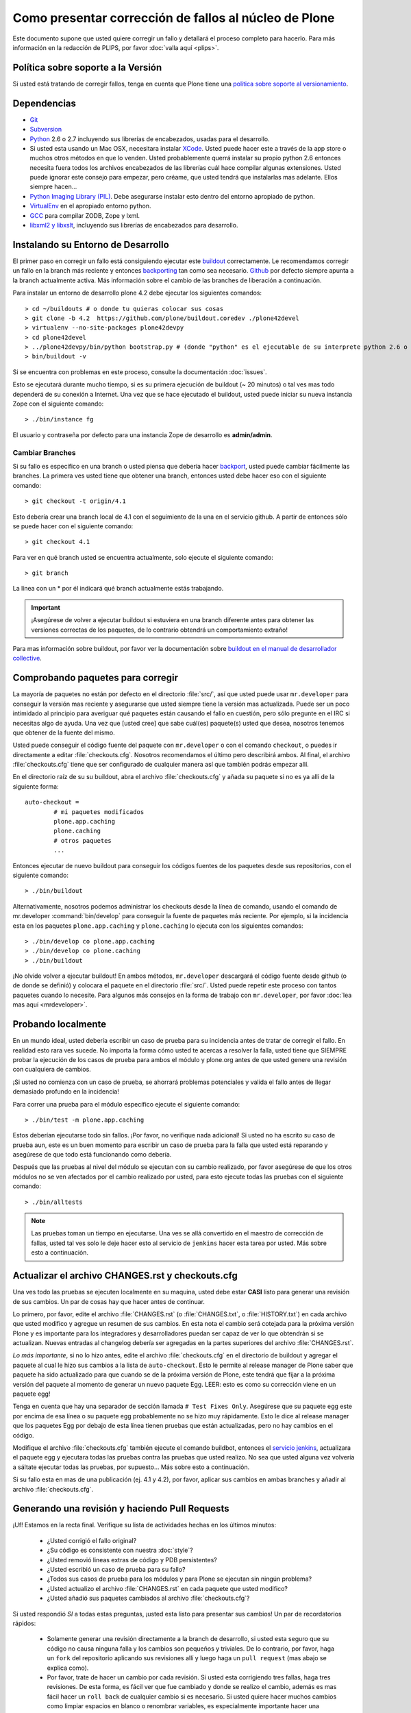 .. -*- coding: utf-8 -*-

Como presentar corrección de fallos al núcleo de Plone
======================================================
Este documento supone que usted quiere corregir un fallo y detallará el proceso completo para hacerlo. Para más información en la redacción de PLIPS, por favor :doc:`valla aquí <plips>`.

Política sobre soporte a la Versión
-----------------------------------
Si usted está tratando de corregir fallos, tenga en cuenta que Plone tiene una `política sobre soporte al versionamiento <http://plone.org/support/version-support-policy>`_.

Dependencias
------------
* `Git <http://help.github.com/mac-set-up-git/>`_
* `Subversion <http://subversion.apache.org/>`_
* `Python <http://python.org/>`_ 2.6 o 2.7 incluyendo sus librerías de encabezados, usadas para el desarrollo.
* Si usted esta usando un Mac OSX, necesitara instalar `XCode <https://developer.apple.com/xcode/>`_. Usted puede hacer este a través de la app store o muchos otros métodos en que lo venden. Usted probablemente querrá instalar su propio python 2.6 entonces necesita fuera todos los archivos encabezados de las librerías cuál hace compilar algunas extensiones. Usted puede ignorar este consejo para empezar, pero créame, que usted tendrá que instalarlas mas adelante. Ellos siempre hacen...
* `Python Imaging Library (PIL) <http://www.pythonware.com/products/pil/>`_. Debe asegurarse instalar esto dentro del entorno apropiado de python.
* `VirtualEnv <http://www.virtualenv.org/en/latest/index.html>`_ en el apropiado entorno python.
* `GCC <http://gcc.gnu.org/>`_ para compilar ZODB, Zope y lxml.
* `libxml2 y libxslt <http://xmlsoft.org/XSLT/downloads.html>`_, incluyendo sus librerías de encabezados para desarrollo.


Instalando su Entorno de Desarrollo
-----------------------------------
El primer paso en corregir un fallo está consiguiendo ejecutar este `buildout <https://github.com/plone/buildout.coredev>`_ correctamente. Le recomendamos corregir un fallo en la branch más reciente y entonces `backporting <http://en.wikipedia.org/wiki/Backporting>`_ tan como sea necesario. `Github <https://github.com/plone/buildout.coredev/>`_ por defecto siempre apunta a la branch actualmente activa. Más información sobre el cambio de las branches de liberación a continuación.

Para instalar un entorno de desarrollo plone 4.2 debe ejecutar los siguientes comandos::

  > cd ~/buildouts # o donde tu quieras colocar sus cosas
  > git clone -b 4.2  https://github.com/plone/buildout.coredev ./plone42devel
  > virtualenv --no-site-packages plone42devpy
  > cd plone42devel
  > ../plone42devpy/bin/python bootstrap.py # (donde "python" es el ejecutable de su interprete python 2.6 o 2.7). 
  > bin/buildout -v

Si se encuentra con problemas en este proceso, consulte la documentación :doc:`issues`.

Esto se ejecutará durante mucho tiempo, si es su primera ejecución de buildout (~ 20 minutos) o tal ves mas todo dependerá de su conexión a Internet. Una vez que se hace ejecutado el buildout, usted puede iniciar su nueva instancia Zope con el siguiente comando::

  > ./bin/instance fg

El usuario y contraseña por defecto para una instancia Zope de desarrollo es **admin/admin**.

Cambiar Branches
^^^^^^^^^^^^^^^^
Si su fallo es especifico en una branch o usted piensa que debería hacer `backport <http://en.wikipedia.org/wiki/Backporting>`_, usted puede cambiar fácilmente las branches. La primera ves usted tiene que obtener una branch, entonces usted debe hacer eso con el siguiente comando::

  > git checkout -t origin/4.1

Esto debería crear una branch local de 4.1 con el seguimiento de la una en el servicio github. A partir de entonces sólo se puede hacer con el siguiente comando::

  > git checkout 4.1

Para ver en qué branch usted se encuentra actualmente, solo ejecute el siguiente comando::

  > git branch

La línea con un * por él indicará qué branch actualmente estás trabajando.

.. important::
   ¡Asegúrese de volver a ejecutar buildout si estuviera en una branch diferente antes para obtener las versiones correctas de los paquetes, de lo contrario obtendrá un comportamiento extraño! 

Para mas información sobre buildout, por favor ver la documentación sobre `buildout en el manual de desarrollador collective <http://developer.plone.org/reference_manuals/old/buildout/index.html>`_.


Comprobando paquetes para corregir
----------------------------------
La mayoría de paquetes no están por defecto en el directorio :file:`src/`, así que usted puede usar ``mr.developer`` para conseguir la versión mas reciente y asegurarse que usted siempre tiene la versión mas actualizada. Puede ser un poco intimidado al principio para averiguar qué paquetes están causando el fallo en cuestión, pero sólo pregunte en el IRC si necesitas algo de ayuda. Una vez que [usted cree] que sabe cuál(es) paquete(s) usted que desea, nosotros tenemos que obtener de la fuente del mismo.

Usted puede conseguir el código fuente del paquete con ``mr.developer`` o con el comando ``checkout``, o puedes ir directamente a editar :file:`checkouts.cfg`. Nosotros recomendamos el último pero describirá ambos. Al final, el archivo :file:`checkouts.cfg` tiene que ser configurado de cualquier manera así que también podrás empezar allí.

En el directorio raíz de su su buildout, abra el archivo :file:`checkouts.cfg` y añada su paquete si no es ya allí de la siguiente forma::

  auto-checkout =
          # mi paquetes modificados 
          plone.app.caching
          plone.caching
          # otros paquetes
          ...

Entonces ejecutar de nuevo buildout para conseguir los códigos fuentes de los paquetes desde sus repositorios, con el siguiente comando::

  > ./bin/buildout

Alternativamente, nosotros podemos administrar los checkouts desde la línea de comando, usando el comando de mr.developer :command:`bin/develop` para conseguir la fuente de paquetes más reciente. Por ejemplo, si la incidencia esta en los paquetes ``plone.app.caching`` y ``plone.caching`` lo ejecuta con los siguientes comandos::

  > ./bin/develop co plone.app.caching
  > ./bin/develop co plone.caching
  > ./bin/buildout

¡No olvide volver a ejecutar buildout! En ambos métodos, ``mr.developer`` descargará el código fuente desde github (o de donde se definió) y colocara el paquete en el directorio :file:`src/`. Usted puede repetir este proceso con tantos paquetes cuando lo necesite. Para algunos más consejos en la forma de trabajo con ``mr.developer``, por favor :doc:`lea mas aquí <mrdeveloper>`.

Probando localmente
-------------------
En un mundo ideal, usted debería escribir un caso de prueba para su incidencia antes de tratar de corregir el fallo. En realidad esto rara ves sucede. No importa la forma cómo usted te acercas a resolver la falla, usted tiene que SIEMPRE probar la ejecución de los casos de prueba para ambos el módulo y plone.org antes de que usted genere una revisión con cualquiera de cambios. 

¡Si usted no comienza con un caso de prueba, se ahorrará problemas potenciales y valida el fallo antes de llegar demasiado profundo en la incidencia!

Para correr una prueba para el módulo específico ejecute el siguiente comando::

  > ./bin/test -m plone.app.caching

Estos deberían ejecutarse todo sin fallos. ¡Por favor, no verifique nada adicional! Si usted no ha escrito su caso de prueba aun, este es un buen momento para escribir un caso de prueba para la falla que usted está reparando y asegúrese de que todo está funcionando como debería.

Después que las pruebas al nivel del módulo se ejecutan con su cambio realizado, por favor asegúrese de que los otros módulos no se ven afectados por el cambio realizado por usted, para esto ejecute todas las pruebas con el siguiente comando::

  > ./bin/alltests

.. note::

    Las pruebas toman un tiempo en ejecutarse. Una ves se allá convertido en el maestro de corrección de fallas, usted tal ves solo le deje hacer esto al servicio de ``jenkins`` hacer esta tarea por usted. Más sobre esto a continuación.

Actualizar el archivo CHANGES.rst y checkouts.cfg
-------------------------------------------------
Una ves todo las pruebas se ejecuten localmente en su maquina, usted debe estar **CASI** listo para generar una revisión de sus cambios. Un par de cosas hay que hacer antes de continuar. 

Lo primero, por favor, edite el archivo :file:`CHANGES.rst` (o :file:`CHANGES.txt`, o :file:`HISTORY.txt`) en cada archivo que usted modifico y agregue un resumen de sus cambios. En esta nota el cambio será cotejada para la próxima versión Plone y es importante para los integradores y desarrolladores puedan ser capaz de ver lo que obtendrán si se actualizan.
Nuevas entradas al changelog debería ser agregadas en la partes superiores del archivo :file:`CHANGES.rst`.

*Lo más importante*, si no lo hizo antes, edite el archivo :file:`checkouts.cfg` en el directorio de buildout y agregar el paquete al cual le hizo sus cambios a la lista de ``auto-checkout``. Esto le permite al release manager de Plone saber que paquete ha sido actualizado para que cuando se de la próxima versión de Plone, este tendrá que fijar a la próxima versión del paquete al momento de generar un nuevo paquete Egg. LEER: esto es como su corrección viene en un paquete egg! 

Tenga en cuenta que hay una separador de sección llamada ``# Test Fixes Only``. Asegúrese que su paquete egg este por encima de esa línea o su paquete egg probablemente no se hizo muy rápidamente. Esto le dice al release manager que los paquetes Egg por debajo de esta línea tienen pruebas que están actualizadas, pero no hay cambios en el código.

Modifique el archivo :file:`checkouts.cfg` también ejecute el comando buildbot, entonces el `servicio jenkins <https://jenkins.plone.org/>`_, actualizara el paquete egg y ejecutara todas las pruebas contra las pruebas que usted realizo. No sea que usted alguna vez volvería a sáltate ejecutar todas las pruebas, por supuesto... Más sobre esto a continuación.

Si su fallo esta en mas de una publicación (ej. 4.1 y 4.2), por favor, aplicar sus cambios en ambas branches y añadir al archivo :file:`checkouts.cfg`.

Generando una revisión y haciendo Pull Requests
-----------------------------------------------
¡Uf! Estamos en la recta final. Verifique su lista de actividades hechas en los últimos minutos:

 * ¿Usted corrigió el fallo original?
 * ¿Su código es consistente con nuestra :doc:`style`?
 * ¿Usted removió lineas extras de código y PDB persistentes?
 * ¿Usted escribió un caso de prueba para su fallo?
 * ¿Todos sus casos de prueba para los módulos y para Plone se ejecutan sin ningún problema?
 * ¿Usted actualizo el archivo :file:`CHANGES.rst` en cada paquete que usted modifico?
 * ¿Usted añadió sus paquetes cambiados al archivo :file:`checkouts.cfg`?

Si usted respondió *SI* a todas estas preguntas, ¡usted esta listo para presentar sus cambios! Un par de recordatorios rápidos:

 * Solamente generar una revisión directamente a la branch de desarrollo, si usted esta seguro que su código no causa ninguna falla y los cambios son pequeños y triviales. De lo contrario, por favor, haga un ``fork`` del repositorio aplicando sus revisiones allí y luego haga un ``pull request`` (mas abajo se explica como).
 * Por favor, trate de hacer un cambio por cada revisión. Si usted esta corrigiendo tres fallas, haga tres revisiones. De esta forma, es fácil ver que fue cambiado y donde se realizo el cambio, además es mas fácil hacer un ``roll back`` de cualquier cambio si es necesario. Si usted quiere hacer muchos cambios como limpiar espacios en blanco o renombrar variables, es especialmente importante hacer una revisión separada por esta razón.
 * Nosotros tenemos un grupo de guardianes que siguen los cambios y cada revisión aplicada para ver que ha sucedido de nuevo en el código fuente de nuestro favorito CMS! Si su revisión tiene algo REALMENTE no está bien, ellos le contactaran políticamente a usted, lo mas común que suceda es que inmediatamente revierten los cambios aplicados con sus revisiones. Hay personas no oficiales asignadas a esto si usted esta especialmente nervioso, entre en el canal IRC `#plone <http://webchat.freenode.net?channels=plone>`_ en freenode.net y pregunte por alguien que pueda ver sus cambios.

Generando revisiones al paquete Products.CMFPlone
-------------------------------------------------
Si usted esta trabajando un corregir un fallo en el paquete ``Products.CMFPlone``,
hay un par de otras cosas que debe tomar en cuenta.
Primero y mas importante, 
puede ver que este paquete tiene varias branches.
Al momento de escribir este documento,
habían tres branches para ``4.1``, ``4.2``, y la ``master``, el cual es implícitamente 4.3.

¿Aun me sigue con la explicación? Entonces, usted tiene un corrección de fallas para 4.x.
Si la corrección es solamente para una versión,
asegúrese de obtener la branch y aplicar sus cambios allí.
Sin embargo, si la corrección del fallo es en múltiples branches. 

Por ejemplo, el fallo inicia en la versión 4.1. Obtenga la branch 4.1 y aplicar sus cambios allí con varias revisiones por cada cambio con sus respectivas pruebas.

Si su corrección involucra una simple revisión de cambios,
usted puede usar el comando ``git cherry-pick`` para aplicar la misma revisión
a un branch diferente.

Primero cambie a la branch, con el siguiente comando::

  > git checkout 4.2

Y entonces con el comando ``git cherry-pick`` y el número de revisión del commit (usted puede obtener el número SHA hash desde el ``git log``), con el siguiente comando::

  > git cherry-pick b6ff4309

Tal ves allá conflictos; entonces, resuélvalos y seguir las instrucciones 
que la herramienta git le da a usted para completar el comando ``git cherry-pick``.

Si su corrección involucra múltiples revisiones, entonces hacer un ``cherry-picking`` uno a uno puede resultar tedioso.
En este caso, las cosas son más fáciles, si usted hizo su corrección en una branch con una característica separada.

En ese escenario, primero fusione la branch característica a la branch 4.1, con los siguientes comandos::

  > git checkout 4.1
  > git merge my-awesome-feature

A continuación, regrese a la branch característica y haga una branch para `establecerlo` dentro de la branch 4.2, con los siguientes comandos::

  > git checkout my-awesome-feature
  > git checkout -b my-awesome-feature-4.2
  > git rebase ef978a --onto 4.2

(ef978a viene a ser la ultima revisión en el histórico de la branch característica antes
de que sea bifurcaba de la versión 4.1. Usted puede mirar el histórico de su repositorio git con el comando ``git log`` para encontrar este.)

Al llegar a este punto, la historia de la branch característica ha sido actualizada, pero no ha sido de hecho 
fusionada con la versión 4.2 aún. Este le permite a usted resolver conflictos antes de que usted
lo fusione a la branch release 4.2. Hacerlo ahora así con los siguientes comandos::

  > git checkout 4.2
  > git merge my-awesome-feature-4.2


Generando revisiones al paquete Products.CMFPlone
-------------------------------------------------
Si usted esta trabajando un corregir un fallo en el paquete ``Products.CMFPlone``,
hay un par de otras cosas que debe tomar en cuenta.
Primero y mas importante, 
puede ver que este paquete tiene varias branches.
Al momento de escribir este documento,
habían tres branches para ``4.1``, ``4.2``, y la ``master``, el cual es implícitamente 4.3.

¿Aun me sigue con la explicación? Entonces, usted tiene un corrección de fallas para 4.x.
Si la corrección es solamente para una versión,
asegúrese de obtener la branch y aplicar sus cambios allí.
Sin embargo, si la corrección del fallo es en múltiples branches. 

Por ejemplo, el fallo inicia en la versión 4.1. Obtenga la branch 4.1 y aplicar sus cambios allí con varias revisiones por cada cambio con sus respectivas pruebas.

Si su corrección involucra una simple revisión de cambios,
usted puede usar el comando ``git cherry-pick`` para aplicar la misma revisión
a un branch diferente.

Primero cambie a la branch, con el siguiente comando::

  > git checkout 4.2

Y entonces con el comando ``git cherry-pick`` y el número de revisión (usted puede obtener el número SHA hash desde el ``git log``), con el siguiente comando::

  > git cherry-pick b6ff4309

Tal ves allá conflictos; entonces, resuélvalos y seguir las instrucciones 
que la herramienta git le da a usted para completar el comando ``git cherry-pick``.

Si su corrección involucra múltiples revisiones, entonces hacer un ``cherry-picking`` uno a uno puede resultar tedioso.
En este caso, las cosas son más fáciles, si usted hizo su corrección en una branch con una característica separada.

En ese escenario, primero fusione la branch característica a la branch 4.1, con los siguientes comandos::

  > git checkout 4.1
  > git merge my-awesome-feature

A continuación, regrese a la branch característica y haga una branch para `establecerlo` dentro de la branch 4.2, con los siguientes comandos::

  > git checkout my-awesome-feature
  > git checkout -b my-awesome-feature-4.2
  > git rebase ef978a --onto 4.2

(ef978a viene a ser la ultima revisión en el histórico de la branch característica antes
de que sea bifurcaba de la versión 4.1. Usted puede mirar el histórico de su repositorio git con el comando ``git log`` para encontrar este.)

Al llegar a este punto, la historia de la branch característica ha sido actualizada, pero no ha sido de hecho 
fusionada con la versión 4.2 aún. Este le permite a usted resolver conflictos antes de que usted
lo fusione a la branch release 4.2. Hacerlo ahora así con los siguientes comandos::

  > git checkout 4.2
  > git merge my-awesome-feature-4.2


Los branches y los forks y hacer revisiones directamente - ¡Por Dios!
^^^^^^^^^^^^^^^^^^^^^^^^^^^^^^^^^^^^^^^^^^^^^^^^^^^^^^^^^^^^^^^^^^^^^
Plone uso un repositorio svn, así que todo el mundo es familiar y acostumbrado a hacer revisiones directamente a las branches. Después de la migración de los repositorios svn a los repositorios git en el servicio github, la comunidad decidió mantener este espíritu. Si usted ha firmado el documento :doc:`contributor agreement <contributors_agreement_explained>`, usted puede hacer commit directamente a la branch (para plone esto sería la versión del branch, para más otros paquetes esto sería el branch llamado ``master``).

AUN ASÍ, hay unas cuantas situaciones donde una hacer un nuevo branch es apropiado. Si usted:
 * usted se esta iniciando, 
 * usted no esta seguro acerca de sus cambios
 * quiere una revisión de comentario/código
 * están llevando a cabo un cambio no trivial

Entonces probablemente quieres crear una branch de cualquier paquete que está usando y entonces use la característica de `pull request <https://help.github.com/articles/using-pull-requests>`_ del servicio github para obtener revisión. Todo acerca de este proceso sería el mismo, excepto que necesita para trabajar en una branch. Tome de ejemplo el paquete ``plone.app.caching``. Después de comprobarlo con ``mr.developer``, cree su propia branch con los siguientes comandos::

  > cd src/plone.app.caching
  > git checkout -b my_descriptive_branch_name

.. note::

    Hacer un branch o fork es su elección. Yo prefiero hacer branch, y yo estoy escribiendo la documentación en esto usando el método de branch. Si usted hace un branch, nos ayuda porque nosotros *sabemos* que tienes permisos para aplicar revisiones a este branch. De cualquier forma, es tu decisión.

Proceda como le sea costumbre. Cuándo usted este a punto para hacer ``push`` de la corrección de su fallo, debe hacer un push a una branch remota con el siguiente comando::

  > git push origin my_descriptive_branch_name

Esto hará un branch remoto en el servicio github. Vaya a esta branch de la interfaz de usuario github y en la parte superior derecha habrá un botón que dice **"Pull Request"**. Este le permitirá hacer una solicitud dentro de un pull request en la branch principal. Hay personas que se ven una vez a la semana o más para revisar las solicitudes pull requests y confirmar si son o no es una buena corrección y le dará una retroalimentación cuando sea necesario. Los revisores son informales y muy agradables, así que no se preocupe - ¡que están ahí para ayudar! Si usted quieres retroalimentación inmediata, valla a la sala IRC con el enlace de ``pull request`` y pedida una revisión.

.. note::

    ¡todavía necesitas actualizar el archivo :file:`checkouts.cfg` en las branches correctas de proyecto buildout.coredev!

Jenkins / mr.roboto
-------------------

¡Usted TODAVÍA no está listo! Cuándo usted hace un ``push`` de un cambio a cualquier paquete de núcleo Plone nuestro middleware testing/CI llamado ``mr.roboto`` iniciara la ejecución de todas las pruebas que está necesitado para hacer seguro que no rompes cualquier cosa. Para cada Plone y versión de Python ejecuta dos trabajos, uno para el paquete en si mismo (cuál te dará una retroalimentación rápida, dentro 10 minutos mas o menos) y una construcción completa (los cuáles pueden tomar arriba hasta una hora su ejecución, pero asegura que otros paquetes están efectuados por su cambio.

Para más información  puedes consultar el :doc:`flujo de trabajo de Mr. Roboto <roboto>` o en nuestro
`máquina Jenkins <https://jenkins.plone.org/>`_.

El sistema CI en jenkins.plone.org es un recurso compartido para desarrolladores
de núcleo Plone para notificarles de regresiones en el código de núcleo Plone. Construir roturas son una parte normal y esperada del proceso de desarrollo. Nuestro objetivo es encontrar los errores y eliminarlos lo antes posible, sin esperar la perfección y cero errores. Sin embargo, hay algunas prácticas esenciales que
hay necesidad de seguir para lograr una versión estable:

1) No Comprueba En en una Complexión Rota
2) Siempre Corrido Todos Cometen Pruebas Localmente antes de Cometer
3) Esperar a que pasen las pruebas de Commit antes de moverse del sitio.
4) Nunca irse a casa con una construcción Rota.
5) Esté siempre preparado para volver a la revisión previa.
6) Caja de tiempo para la corrección antes de revertir cambios.
7) No comentar código si las pruebas fallan.
8) Asumir la responsabilidad de todas las roturas que se derivan de sus Cambios.

Ver la sección :doc:`Prácticas esenciales de Integración Continuas <continous-integration>` para más información.


Finalizando Tickets
-------------------
Si usted esta trabajando de un ticket asignado, por favor no olvide en volver a actualizar el ticket y agregar un enlace a sus revisión de cambios. Actualmente no tenemos una integración de nuestro sistema de ticket con el servicio github pero es una forma agradable de seguir sus cambios. Eso también le permite al reportero saber que usted preocupa. Si el fallo es realmente grave, considere en contactar al release manager y he invitarle a hacer un pronto lanzamiento.

FAQ
---
 * *¿Cómo puedo saber si se tomaron mis cambios de mi paquete?*
    Usted puede seguir el proyecto en github y mirar la `linea del tiempo de cambios <https://github.com/organizations/plone>`_. Usted también puede descargar el :file:`CHANGES.rst` de cada liberación de Plone para ver una lista comprensible de todos los cambios y validar que su contribuciones estén presente.

